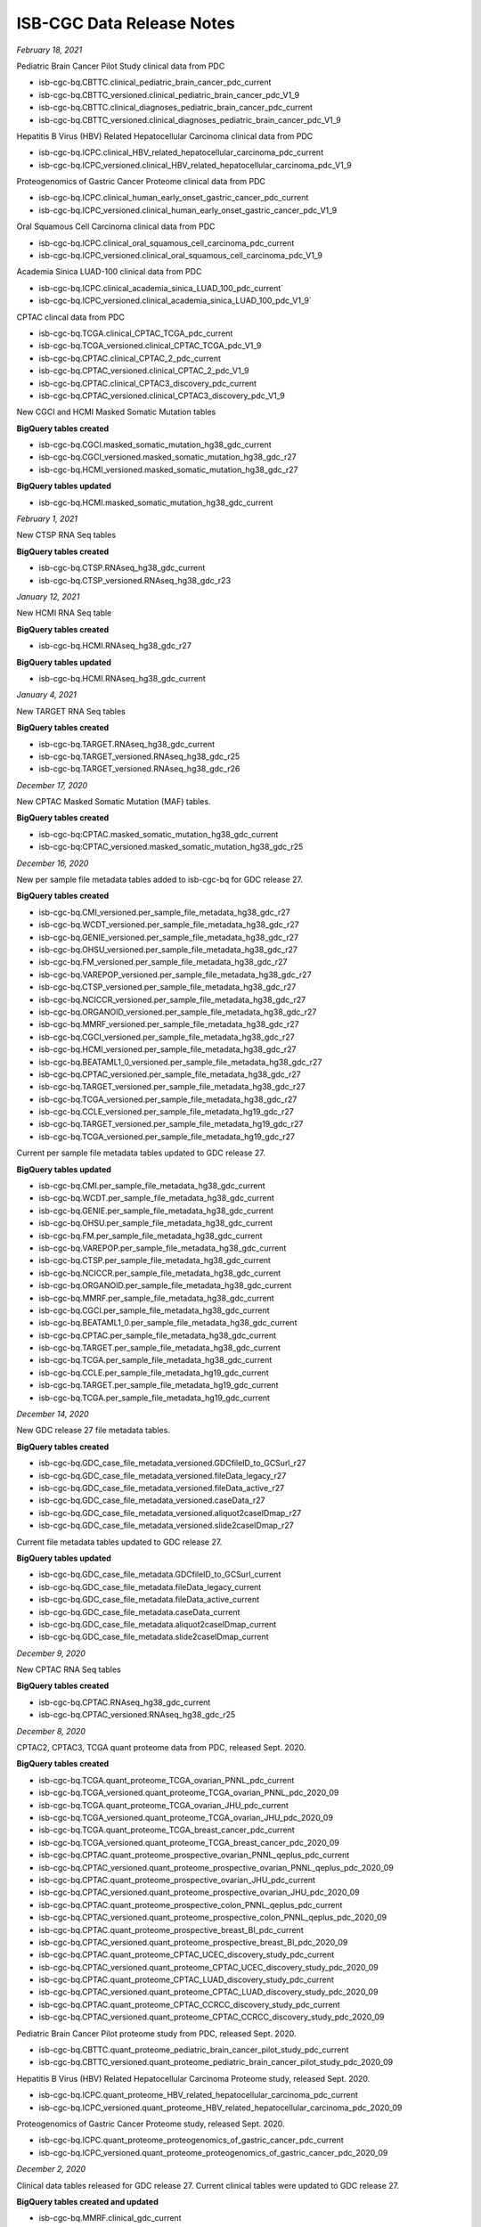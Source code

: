 ############################
ISB-CGC Data Release Notes
############################

*February 18, 2021*

Pediatric Brain Cancer Pilot Study clinical data from PDC

- isb-cgc-bq.CBTTC.clinical_pediatric_brain_cancer_pdc_current
- isb-cgc-bq.CBTTC_versioned.clinical_pediatric_brain_cancer_pdc_V1_9
- isb-cgc-bq.CBTTC.clinical_diagnoses_pediatric_brain_cancer_pdc_current
- isb-cgc-bq.CBTTC_versioned.clinical_diagnoses_pediatric_brain_cancer_pdc_V1_9

Hepatitis B Virus (HBV) Related Hepatocellular Carcinoma clinical data from PDC

- isb-cgc-bq.ICPC.clinical_HBV_related_hepatocellular_carcinoma_pdc_current
- isb-cgc-bq.ICPC_versioned.clinical_HBV_related_hepatocellular_carcinoma_pdc_V1_9

Proteogenomics of Gastric Cancer Proteome clinical data from PDC

- isb-cgc-bq.ICPC.clinical_human_early_onset_gastric_cancer_pdc_current
- isb-cgc-bq.ICPC_versioned.clinical_human_early_onset_gastric_cancer_pdc_V1_9

Oral Squamous Cell Carcinoma clinical data from PDC

- isb-cgc-bq.ICPC.clinical_oral_squamous_cell_carcinoma_pdc_current
- isb-cgc-bq.ICPC_versioned.clinical_oral_squamous_cell_carcinoma_pdc_V1_9

Academia Sinica LUAD-100 clinical data from PDC

- isb-cgc-bq.ICPC.clinical_academia_sinica_LUAD_100_pdc_current`
- isb-cgc-bq.ICPC_versioned.clinical_academia_sinica_LUAD_100_pdc_V1_9`

CPTAC clincal data from PDC

- isb-cgc-bq.TCGA.clinical_CPTAC_TCGA_pdc_current
- isb-cgc-bq.TCGA_versioned.clinical_CPTAC_TCGA_pdc_V1_9
- isb-cgc-bq.CPTAC.clinical_CPTAC_2_pdc_current
- isb-cgc-bq.CPTAC_versioned.clinical_CPTAC_2_pdc_V1_9
- isb-cgc-bq.CPTAC.clinical_CPTAC3_discovery_pdc_current
- isb-cgc-bq.CPTAC_versioned.clinical_CPTAC3_discovery_pdc_V1_9

New CGCI and HCMI Masked Somatic Mutation tables

**BigQuery tables created**

- isb-cgc-bq.CGCI.masked_somatic_mutation_hg38_gdc_current
- isb-cgc-bq.CGCI_versioned.masked_somatic_mutation_hg38_gdc_r27
- isb-cgc-bq.HCMI_versioned.masked_somatic_mutation_hg38_gdc_r27

**BigQuery tables updated**

- isb-cgc-bq.HCMI.masked_somatic_mutation_hg38_gdc_current

*February 1, 2021*

New CTSP RNA Seq tables

**BigQuery tables created**

- isb-cgc-bq.CTSP.RNAseq_hg38_gdc_current
- isb-cgc-bq.CTSP_versioned.RNAseq_hg38_gdc_r23

*January 12, 2021*

New HCMI RNA Seq table

**BigQuery tables created**

- isb-cgc-bq.HCMI.RNAseq_hg38_gdc_r27

**BigQuery tables updated**

- isb-cgc-bq.HCMI.RNAseq_hg38_gdc_current

*January 4, 2021*

New TARGET RNA Seq tables

**BigQuery tables created**

- isb-cgc-bq.TARGET.RNAseq_hg38_gdc_current
- isb-cgc-bq.TARGET_versioned.RNAseq_hg38_gdc_r25
- isb-cgc-bq.TARGET_versioned.RNAseq_hg38_gdc_r26

*December 17, 2020*

New CPTAC Masked Somatic Mutation (MAF) tables.

**BigQuery tables created**

- isb-cgc-bq:CPTAC.masked_somatic_mutation_hg38_gdc_current
- isb-cgc-bq:CPTAC_versioned.masked_somatic_mutation_hg38_gdc_r25


*December 16, 2020*

New per sample file metadata tables added to isb-cgc-bq for GDC release 27.

**BigQuery tables created**

- isb-cgc-bq.CMI_versioned.per_sample_file_metadata_hg38_gdc_r27
- isb-cgc-bq.WCDT_versioned.per_sample_file_metadata_hg38_gdc_r27
- isb-cgc-bq.GENIE_versioned.per_sample_file_metadata_hg38_gdc_r27
- isb-cgc-bq.OHSU_versioned.per_sample_file_metadata_hg38_gdc_r27
- isb-cgc-bq.FM_versioned.per_sample_file_metadata_hg38_gdc_r27
- isb-cgc-bq.VAREPOP_versioned.per_sample_file_metadata_hg38_gdc_r27
- isb-cgc-bq.CTSP_versioned.per_sample_file_metadata_hg38_gdc_r27
- isb-cgc-bq.NCICCR_versioned.per_sample_file_metadata_hg38_gdc_r27
- isb-cgc-bq.ORGANOID_versioned.per_sample_file_metadata_hg38_gdc_r27
- isb-cgc-bq.MMRF_versioned.per_sample_file_metadata_hg38_gdc_r27
- isb-cgc-bq.CGCI_versioned.per_sample_file_metadata_hg38_gdc_r27
- isb-cgc-bq.HCMI_versioned.per_sample_file_metadata_hg38_gdc_r27
- isb-cgc-bq.BEATAML1_0_versioned.per_sample_file_metadata_hg38_gdc_r27
- isb-cgc-bq.CPTAC_versioned.per_sample_file_metadata_hg38_gdc_r27
- isb-cgc-bq.TARGET_versioned.per_sample_file_metadata_hg38_gdc_r27
- isb-cgc-bq.TCGA_versioned.per_sample_file_metadata_hg38_gdc_r27
- isb-cgc-bq.CCLE_versioned.per_sample_file_metadata_hg19_gdc_r27
- isb-cgc-bq.TARGET_versioned.per_sample_file_metadata_hg19_gdc_r27
- isb-cgc-bq.TCGA_versioned.per_sample_file_metadata_hg19_gdc_r27


Current per sample file metadata tables updated to GDC release 27.

**BigQuery tables updated**

- isb-cgc-bq.CMI.per_sample_file_metadata_hg38_gdc_current
- isb-cgc-bq.WCDT.per_sample_file_metadata_hg38_gdc_current
- isb-cgc-bq.GENIE.per_sample_file_metadata_hg38_gdc_current
- isb-cgc-bq.OHSU.per_sample_file_metadata_hg38_gdc_current
- isb-cgc-bq.FM.per_sample_file_metadata_hg38_gdc_current
- isb-cgc-bq.VAREPOP.per_sample_file_metadata_hg38_gdc_current
- isb-cgc-bq.CTSP.per_sample_file_metadata_hg38_gdc_current
- isb-cgc-bq.NCICCR.per_sample_file_metadata_hg38_gdc_current
- isb-cgc-bq.ORGANOID.per_sample_file_metadata_hg38_gdc_current
- isb-cgc-bq.MMRF.per_sample_file_metadata_hg38_gdc_current
- isb-cgc-bq.CGCI.per_sample_file_metadata_hg38_gdc_current
- isb-cgc-bq.BEATAML1_0.per_sample_file_metadata_hg38_gdc_current
- isb-cgc-bq.CPTAC.per_sample_file_metadata_hg38_gdc_current
- isb-cgc-bq.TARGET.per_sample_file_metadata_hg38_gdc_current
- isb-cgc-bq.TCGA.per_sample_file_metadata_hg38_gdc_current
- isb-cgc-bq.CCLE.per_sample_file_metadata_hg19_gdc_current
- isb-cgc-bq.TARGET.per_sample_file_metadata_hg19_gdc_current
- isb-cgc-bq.TCGA.per_sample_file_metadata_hg19_gdc_current

*December 14, 2020*

New GDC release 27 file metadata tables.

**BigQuery tables created**

- isb-cgc-bq.GDC_case_file_metadata_versioned.GDCfileID_to_GCSurl_r27
- isb-cgc-bq.GDC_case_file_metadata_versioned.fileData_legacy_r27
- isb-cgc-bq.GDC_case_file_metadata_versioned.fileData_active_r27
- isb-cgc-bq.GDC_case_file_metadata_versioned.caseData_r27
- isb-cgc-bq.GDC_case_file_metadata_versioned.aliquot2caseIDmap_r27
- isb-cgc-bq.GDC_case_file_metadata_versioned.slide2caseIDmap_r27

Current file metadata tables updated to GDC release 27.

**BigQuery tables updated**

- isb-cgc-bq.GDC_case_file_metadata.GDCfileID_to_GCSurl_current
- isb-cgc-bq.GDC_case_file_metadata.fileData_legacy_current
- isb-cgc-bq.GDC_case_file_metadata.fileData_active_current
- isb-cgc-bq.GDC_case_file_metadata.caseData_current
- isb-cgc-bq.GDC_case_file_metadata.aliquot2caseIDmap_current
- isb-cgc-bq.GDC_case_file_metadata.slide2caseIDmap_current

*December 9, 2020*

New CPTAC RNA Seq tables

**BigQuery tables created**

- isb-cgc-bq.CPTAC.RNAseq_hg38_gdc_current
- isb-cgc-bq.CPTAC_versioned.RNAseq_hg38_gdc_r25

*December 8, 2020*

CPTAC2, CPTAC3, TCGA quant proteome data from PDC, released Sept. 2020.

**BigQuery tables created**

- isb-cgc-bq.TCGA.quant_proteome_TCGA_ovarian_PNNL_pdc_current
- isb-cgc-bq.TCGA_versioned.quant_proteome_TCGA_ovarian_PNNL_pdc_2020_09
- isb-cgc-bq.TCGA.quant_proteome_TCGA_ovarian_JHU_pdc_current
- isb-cgc-bq.TCGA_versioned.quant_proteome_TCGA_ovarian_JHU_pdc_2020_09
- isb-cgc-bq.TCGA.quant_proteome_TCGA_breast_cancer_pdc_current
- isb-cgc-bq.TCGA_versioned.quant_proteome_TCGA_breast_cancer_pdc_2020_09
- isb-cgc-bq.CPTAC.quant_proteome_prospective_ovarian_PNNL_qeplus_pdc_current
- isb-cgc-bq.CPTAC_versioned.quant_proteome_prospective_ovarian_PNNL_qeplus_pdc_2020_09
- isb-cgc-bq.CPTAC.quant_proteome_prospective_ovarian_JHU_pdc_current
- isb-cgc-bq.CPTAC_versioned.quant_proteome_prospective_ovarian_JHU_pdc_2020_09
- isb-cgc-bq.CPTAC.quant_proteome_prospective_colon_PNNL_qeplus_pdc_current
- isb-cgc-bq.CPTAC_versioned.quant_proteome_prospective_colon_PNNL_qeplus_pdc_2020_09
- isb-cgc-bq.CPTAC.quant_proteome_prospective_breast_BI_pdc_current
- isb-cgc-bq.CPTAC_versioned.quant_proteome_prospective_breast_BI_pdc_2020_09
- isb-cgc-bq.CPTAC.quant_proteome_CPTAC_UCEC_discovery_study_pdc_current
- isb-cgc-bq.CPTAC_versioned.quant_proteome_CPTAC_UCEC_discovery_study_pdc_2020_09
- isb-cgc-bq.CPTAC.quant_proteome_CPTAC_LUAD_discovery_study_pdc_current
- isb-cgc-bq.CPTAC_versioned.quant_proteome_CPTAC_LUAD_discovery_study_pdc_2020_09
- isb-cgc-bq.CPTAC.quant_proteome_CPTAC_CCRCC_discovery_study_pdc_current
- isb-cgc-bq.CPTAC_versioned.quant_proteome_CPTAC_CCRCC_discovery_study_pdc_2020_09

Pediatric Brain Cancer Pilot proteome study from PDC, released Sept. 2020.

- isb-cgc-bq.CBTTC.quant_proteome_pediatric_brain_cancer_pilot_study_pdc_current
- isb-cgc-bq.CBTTC_versioned.quant_proteome_pediatric_brain_cancer_pilot_study_pdc_2020_09

Hepatitis B Virus (HBV) Related Hepatocellular Carcinoma Proteome study, released Sept. 2020.

- isb-cgc-bq.ICPC.quant_proteome_HBV_related_hepatocellular_carcinoma_pdc_current
- isb-cgc-bq.ICPC_versioned.quant_proteome_HBV_related_hepatocellular_carcinoma_pdc_2020_09
 
Proteogenomics of Gastric Cancer Proteome study, released Sept. 2020.

- isb-cgc-bq.ICPC.quant_proteome_proteogenomics_of_gastric_cancer_pdc_current
- isb-cgc-bq.ICPC_versioned.quant_proteome_proteogenomics_of_gastric_cancer_pdc_2020_09

*December 2, 2020*

Clinical data tables released for GDC release 27.
Current clinical tables were updated to GDC release 27.

**BigQuery tables created and updated**

- isb-cgc-bq.MMRF.clinical_gdc_current
- isb-cgc-bq.MMRF_versioned.clinical_gdc_r27
- isb-cgc-bq.NCICCR.clinical_gdc_current
- isb-cgc-bq.NCICCR_versioned.clinical_gdc_r27
- isb-cgc-bq.OHSU.clinical_gdc_current
- isb-cgc-bq.OHSU_versioned.clinical_gdc_r27
- isb-cgc-bq.HCMI.clinical_follow_ups_molecular_tests_gdc_current
- isb-cgc-bq.HCMI_versioned.clinical_follow_ups_molecular_tests_gdc_r27
- isb-cgc-bq.HCMI.clinical_diagnoses_treatments_gdc_current
- isb-cgc-bq.HCMI_versioned.clinical_diagnoses_treatments_gdc_r27
- isb-cgc-bq.ORGANOID.clinical_gdc_current
- isb-cgc-bq.ORGANOID_versioned.clinical_gdc_r27
- isb-cgc-bq.CGCI.clinical_diagnoses_treatments_gdc_current
- isb-cgc-bq.CGCI_versioned.clinical_diagnoses_treatments_gdc_r27
- isb-cgc-bq.MMRF.clinical_diagnoses_treatments_gdc_current
- isb-cgc-bq.MMRF_versioned.clinical_diagnoses_treatments_gdc_r27
- isb-cgc-bq.MMRF.clinical_follow_ups_gdc_current
- isb-cgc-bq.MMRF_versioned.clinical_follow_ups_gdc_r27
- isb-cgc-bq.TCGA.clinical_gdc_current
- isb-cgc-bq.TCGA_versioned.clinical_gdc_r27
- isb-cgc-bq.TARGET.clinical_gdc_current
- isb-cgc-bq.TARGET_versioned.clinical_gdc_r27
- isb-cgc-bq.MMRF.clinical_follow_ups_molecular_tests_gdc_current
- isb-cgc-bq.MMRF_versioned.clinical_follow_ups_molecular_tests_gdc_r27
- isb-cgc-bq.GENIE.clinical_gdc_current
- isb-cgc-bq.GENIE_versioned.clinical_gdc_r27
- isb-cgc-bq.VAREPOP.clinical_gdc_current
- isb-cgc-bq.VAREPOP_versioned.clinical_gdc_r27
- isb-cgc-bq.CTSP.clinical_gdc_current
- isb-cgc-bq.CTSP_versioned.clinical_gdc_r27
- isb-cgc-bq.CGCI.clinical_follow_ups_molecular_tests_gdc_current
- isb-cgc-bq.CGCI_versioned.clinical_follow_ups_molecular_tests_gdc_r27
- isb-cgc-bq.VAREPOP.clinical_family_histories_gdc_current
- isb-cgc-bq.VAREPOP_versioned.clinical_family_histories_gdc_r27
- isb-cgc-bq.BEATAML1_0.clinical_gdc_current
- isb-cgc-bq.BEATAML1_0_versioned.clinical_gdc_r27
- isb-cgc-bq.MMRF.clinical_family_histories_gdc_current
- isb-cgc-bq.MMRF_versioned.clinical_family_histories_gdc_r27
- isb-cgc-bq.WCDT.clinical_gdc_current
- isb-cgc-bq.WCDT_versioned.clinical_gdc_r27
- isb-cgc-bq.VAREPOP.clinical_diagnoses_treatments_gdc_current
- isb-cgc-bq.VAREPOP_versioned.clinical_diagnoses_treatments_gdc_r27
- isb-cgc-bq.HCMI.clinical_diagnoses_gdc_current
- isb-cgc-bq.HCMI_versioned.clinical_diagnoses_gdc_r27
- isb-cgc-bq.CGCI.clinical_diagnoses_gdc_current
- isb-cgc-bq.CGCI_versioned.clinical_diagnoses_gdc_r27
- isb-cgc-bq.CGCI.clinical_gdc_current
- isb-cgc-bq.CGCI_versioned.clinical_gdc_r27
- isb-cgc-bq.CGCI.clinical_follow_ups_gdc_current
- isb-cgc-bq.CGCI_versioned.clinical_follow_ups_gdc_r27
- isb-cgc-bq.TCGA.clinical_diagnoses_treatments_gdc_current
- isb-cgc-bq.TCGA_versioned.clinical_diagnoses_treatments_gdc_r27
- isb-cgc-bq.CPTAC.clinical_gdc_current
- isb-cgc-bq.CPTAC_versioned.clinical_gdc_r27
- isb-cgc-bq.HCMI.clinical_gdc_current
- isb-cgc-bq.HCMI_versioned.clinical_gdc_r27
- isb-cgc-bq.CMI.clinical_gdc_current
- isb-cgc-bq.CMI_versioned.clinical_gdc_r27
- isb-cgc-bq.FM.clinical_gdc_current
- isb-cgc-bq.FM_versioned.clinical_gdc_r27
- isb-cgc-bq.HCMI.clinical_follow_ups_gdc_current
- isb-cgc-bq.HCMI_versioned.clinical_follow_ups_gdc_r27

*November 16, 2020*

New TARGET controlled-access VCF tables.

**BigQuery tables created**

- isb-cgc-cbq.TARGET.vcf_hg38_gdc_current
- isb-cgc-cbq.TARGET_versioned.vcf_hg38_gdc_r22

*October 30, 2020*

RNA Seq data tables released for the WCDT program.

**BigQuery tables created**

- isb-cgc-bq:WCDT.RNAseq_hg38_gdc_current
- isb-cgc-bq:WCDT_versioned.RNAseq_hg38_gdc_r22

*October 23, 2020*

Clinical data tables released for GDC release 25 and 26.

**BigQuery tables created**

- isb-cgc-bq:BEATAML1_0_versioned.clinical_gdc_r25
- isb-cgc-bq:CGCI_versioned.clinical_gdc_r25
- isb-cgc-bq:CGCI_versioned.clinical_diagnoses_gdc_r25
- isb-cgc-bq:CGCI_versioned.clinical_diagnoses_treatments_gdc_r25
- isb-cgc-bq:CGCI_versioned.clinical_follow_ups_gdc_r25
- isb-cgc-bq:CGCI_versioned.clinical_follow_ups_molecular_tests_gdc_r25
- isb-cgc-bq:CPTAC_versioned.clinical_gdc_r25
- isb-cgc-bq:CTSP_versioned.clinical_gdc_r25
- isb-cgc-bq:FM_versioned.clinical_gdc_r25
- isb-cgc-bq:GENIE_versioned.clinical_gdc_r25
- isb-cgc-bq:HCMI_versioned.clinical_gdc_r25
- isb-cgc-bq:HCMI_versioned.clinical_diagnoses_gdc_r25
- isb-cgc-bq:HCMI_versioned.clinical_diagnoses_treatments_gdc_r25
- isb-cgc-bq:HCMI_versioned.clinical_follow_ups_gdc_r25
- isb-cgc-bq:HCMI_versioned.clinical_follow_ups_molecular_tests_gdc_r25
- isb-cgc-bq:MMRF_versioned.clinical_gdc_r25
- isb-cgc-bq:MMRF_versioned.clinical_diagnoses_treatments_gdc_r25
- isb-cgc-bq:MMRF_versioned.clinical_family_histories_gdc_r25
- isb-cgc-bq:MMRF_versioned.clinical_follow_ups_gdc_r25
- isb-cgc-bq:MMRF_versioned.clinical_follow_ups_molecular_tests_gdc_r25
- isb-cgc-bq:NCICCR_versioned.clinical_gdc_r25
- isb-cgc-bq:OHSU_versioned.clinical_gdc_r25
- isb-cgc-bq:ORGANOID_versioned.clinical_gdc_r25
- isb-cgc-bq:TARGET_versioned.clinical_gdc_r25
- isb-cgc-bq:TCGA_versioned.clinical_gdc_r25
- isb-cgc-bq:TCGA_versioned.clinical_diagnoses_treatments_gdc_r25
- isb-cgc-bq:VAREPOP_versioned.clinical_gdc_r25
- isb-cgc-bq:VAREPOP_versioned.clinical_diagnoses_treatments_gdc_r25
- isb-cgc-bq:VAREPOP_versioned.clinical_family_histories_gdc_r25
- isb-cgc-bq:WCDT_versioned.clinical_gdc_r25
- isb-cgc-bq:BEATAML1_0_versioned.clinical_gdc_r26
- isb-cgc-bq:CGCI_versioned.clinical_gdc_r26
- isb-cgc-bq:CGCI_versioned.clinical_diagnoses_gdc_r26
- isb-cgc-bq:CGCI_versioned.clinical_diagnoses_treatments_gdc_r26
- isb-cgc-bq:CGCI_versioned.clinical_follow_ups_gdc_r26
- isb-cgc-bq:CGCI_versioned.clinical_follow_ups_molecular_tests_gdc_r26
- isb-cgc-bq:CMI_versioned.clinical_gdc_r26
- isb-cgc-bq:CPTAC_versioned.clinical_gdc_r26
- isb-cgc-bq:CTSP_versioned.clinical_gdc_r26
- isb-cgc-bq:FM_versioned.clinical_gdc_r26
- isb-cgc-bq:GENIE_versioned.clinical_gdc_r26
- isb-cgc-bq:HCMI_versioned.clinical_gdc_r26
- isb-cgc-bq:HCMI_versioned.clinical_diagnoses_gdc_r26
- isb-cgc-bq:HCMI_versioned.clinical_diagnoses_treatments_gdc_r26
- isb-cgc-bq:HCMI_versioned.clinical_follow_ups_gdc_r26
- isb-cgc-bq:HCMI_versioned.clinical_follow_ups_molecular_tests_gdc_r26
- isb-cgc-bq:MMRF_versioned.clinical_gdc_r26
- isb-cgc-bq:MMRF_versioned.clinical_diagnoses_treatments_gdc_r26
- isb-cgc-bq:MMRF_versioned.clinical_family_histories_gdc_r26
- isb-cgc-bq:MMRF_versioned.clinical_follow_ups_gdc_r26
- isb-cgc-bq:MMRF_versioned.clinical_follow_ups_molecular_tests_gdc_r26
- isb-cgc-bq:NCICCR_versioned.clinical_gdc_r26
- isb-cgc-bq:MMRF_versioned.clinical_gdc_r26
- isb-cgc-bq:NCICCR_versioned.clinical_gdc_r26
- isb-cgc-bq:MMRF_versioned.clinical_gdc_r26
- isb-cgc-bq:NCICCR_versioned.clinical_gdc_r26
- isb-cgc-bq:MMRF_versioned.clinical_diagnoses_treatments_gdc_r26
- isb-cgc-bq:NCICCR_versioned.clinical_gdc_r26
- isb-cgc-bq:MMRF_versioned.clinical_diagnoses_treatments_gdc_r26
- isb-cgc-bq:NCICCR_versioned.clinical_family_histories_gdc_r26
- isb-cgc-bq:MMRF_versioned.clinical_gdc_r26
- isb-cgc-bq:CMI.clinical_gdc_current

Current clinical tables were updated to GDC release 26.

**BigQuery tables updated**

- isb-cgc-bq:BEATAML1_0.clinical_gdc_current
- isb-cgc-bq:CGCI.clinical_gdc_current
- isb-cgc-bq:CGCI.clinical_diagnoses_gdc_current
- isb-cgc-bq:CGCI.clinical_diagnoses_treatments_gdc_current
- isb-cgc-bq:CGCI.clinical_follow_ups_gdc_current
- isb-cgc-bq:CGCI.clinical_follow_ups_molecular_tests_gdc_current
- isb-cgc-bq:CPTAC.clinical_gdc_current
- isb-cgc-bq:CTSP.clinical_gdc_current
- isb-cgc-bq:FM.clinical_gdc_current
- isb-cgc-bq:GENIE.clinical_gdc_current
- isb-cgc-bq:HCMI.clinical_gdc_current
- isb-cgc-bq:HCMI.clinical_diagnoses_gdc_current
- isb-cgc-bq:HCMI.clinical_diagnoses_treatments_gdc_current
- isb-cgc-bq:HCMI.clinical_follow_ups_gdc_current
- isb-cgc-bq:HCMI.clinical_follow_ups_molecular_tests_gdc_current
- isb-cgc-bq:MMRF.clinical_gdc_current
- isb-cgc-bq:MMRF.clinical_diagnoses_treatments_gdc_current
- isb-cgc-bq:MMRF.clinical_family_histories_gdc_current
- isb-cgc-bq:MMRF.clinical_follow_ups_gdc_current
- isb-cgc-bq:MMRF.clinical_follow_ups_molecular_tests_gdc_current
- isb-cgc-bq:NCICCR.clinical_gdc_current
- isb-cgc-bq:MMRF.clinical_gdc_current
- isb-cgc-bq:NCICCR.clinical_gdc_current
- isb-cgc-bq:MMRF.clinical_gdc_current
- isb-cgc-bq:NCICCR.clinical_gdc_current
- isb-cgc-bq:MMRF.clinical_diagnoses_treatments_gdc_current
- isb-cgc-bq:NCICCR.clinical_gdc_current
- isb-cgc-bq:MMRF.clinical_diagnoses_treatments_gdc_current
- isb-cgc-bq:NCICCR.clinical_family_histories_gdc_current
- isb-cgc-bq:MMRF.clinical_gdc_current

RNA Seq data tables released for the CMI program.

**BigQuery tables created**

- isb-cgc-bq:CMI.RNAseq_hg38_gdc_current
- isb-cgc-bq:CMI_versioned.RNAseq_hg38_gdc_r26

*October 21, 2020*

RNA Seq data tables released for the CGCI program.

**BigQuery tables created**

- isb-cgc-bq:CGCI.RNAseq_hg38_gdc_current
- isb-cgc-bq:CGCI_versioned.RNAseq_hg38_gdc_r24

*October 15, 2020*

Current file metadata tables updated to GDC release 26.

**BigQuery tables updated**

- isb-cgc-bq.GDC_case_file_metadata.GDCfileID_to_GCSurl_current
- isb-cgc-bq.GDC_case_file_metadata.fileData_legacy_current
- isb-cgc-bq.GDC_case_file_metadata.fileData_active_current
- isb-cgc-bq.GDC_case_file_metadata.caseData_current
- isb-cgc-bq.GDC_case_file_metadata.aliquot2caseIDmap_current
- isb-cgc-bq.GDC_case_file_metadata.slide2caseIDmap_current

*October 14, 2020*

New GDC release 26 file metadata tables.

**BigQuery tables created**

- isb-cgc-bq.GDC_case_file_metadata_versioned.GDCfileID_to_GCSurl_r26
- isb-cgc-bq.GDC_case_file_metadata_versioned.fileData_legacy_r26
- isb-cgc-bq.GDC_case_file_metadata_versioned.fileData_active_r26
- isb-cgc-bq.GDC_case_file_metadata_versioned.caseData_r26
- isb-cgc-bq.GDC_case_file_metadata_versioned.aliquot2caseIDmap_r26
- isb-cgc-bq.GDC_case_file_metadata_versioned.slide2caseIDmap_r26

New per sample file metadata tables added to isb-cgc-bq for GDC release 26.

**BigQuery tables created**

- isb-cgc-bq.WCDT_versioned.per_sample_file_metadata_hg38_gdc_r26
- isb-cgc-bq.GENIE_versioned.per_sample_file_metadata_hg38_gdc_r26
- isb-cgc-bq.OHSU_versioned.per_sample_file_metadata_hg38_gdc_r26
- isb-cgc-bq.FM_versioned.per_sample_file_metadata_hg38_gdc_r26
- isb-cgc-bq.VAREPOP_versioned.per_sample_file_metadata_hg38_gdc_r26
- isb-cgc-bq.CTSP_versioned.per_sample_file_metadata_hg38_gdc_r26
- isb-cgc-bq.NCICCR_versioned.per_sample_file_metadata_hg38_gdc_r26
- isb-cgc-bq.ORGANOID_versioned.per_sample_file_metadata_hg38_gdc_r26
- isb-cgc-bq.MMRF_versioned.per_sample_file_metadata_hg38_gdc_r26
- isb-cgc-bq.CGCI_versioned.per_sample_file_metadata_hg38_gdc_r26
- isb-cgc-bq.HCMI_versioned.per_sample_file_metadata_hg38_gdc_r26
- isb-cgc-bq.BEATAML1_0_versioned.per_sample_file_metadata_hg38_gdc_r26
- isb-cgc-bq.CPTAC_versioned.per_sample_file_metadata_hg38_gdc_r26
- isb-cgc-bq.TARGET_versioned.per_sample_file_metadata_hg38_gdc_r26
- isb-cgc-bq.TCGA_versioned.per_sample_file_metadata_hg38_gdc_r26
- isb-cgc-bq.CCLE_versioned.per_sample_file_metadata_hg19_gdc_r26
- isb-cgc-bq.TARGET_versioned.per_sample_file_metadata_hg19_gdc_r26
- isb-cgc-bq.TCGA_versioned.per_sample_file_metadata_hg19_gdc_r26
- isb-cgc-bq.CMI_versioned.per_sample_file_metadata_hg38_gdc_r26
- isb-cgc-bq.CMI.per_sample_file_metadata_hg38_gdc_current

Current per sample file metadata tables updated to GDC release 26.

**BigQuery tables updated**

- isb-cgc-bq.WCDT.per_sample_file_metadata_hg38_gdc_current
- isb-cgc-bq.GENIE.per_sample_file_metadata_hg38_gdc_current
- isb-cgc-bq.OHSU.per_sample_file_metadata_hg38_gdc_current
- isb-cgc-bq.FM.per_sample_file_metadata_hg38_gdc_current
- isb-cgc-bq.VAREPOP.per_sample_file_metadata_hg38_gdc_current
- isb-cgc-bq.CTSP.per_sample_file_metadata_hg38_gdc_current
- isb-cgc-bq.NCICCR.per_sample_file_metadata_hg38_gdc_current
- isb-cgc-bq.ORGANOID.per_sample_file_metadata_hg38_gdc_current
- isb-cgc-bq.MMRF.per_sample_file_metadata_hg38_gdc_current
- isb-cgc-bq.CGCI.per_sample_file_metadata_hg38_gdc_current
- isb-cgc-bq.HCMI.per_sample_file_metadata_hg38_gdc_r26
- isb-cgc-bq.BEATAML1_0.per_sample_file_metadata_hg38_gdc_current
- isb-cgc-bq.CPTAC.per_sample_file_metadata_hg38_gdc_current
- isb-cgc-bq.TARGET.per_sample_file_metadata_hg38_gdc_current
- isb-cgc-bq.TCGA.per_sample_file_metadata_hg38_gdc_current
- isb-cgc-bq.CCLE.per_sample_file_metadata_hg19_gdc_current
- isb-cgc-bq.TARGET.per_sample_file_metadata_hg19_gdc_current
- isb-cgc-bq.TCGA.per_sample_file_metadata_hg19_gdc_current

*October 06, 2020*

New per sample file metadata tables added to isb-cgc-bq for GDC release 25.

**BigQuery tables created**

- isb-cgc-bq.WCDT_versioned.per_sample_file_metadata_hg38_gdc_r25
- isb-cgc-bq.GENIE_versioned.per_sample_file_metadata_hg38_gdc_r25
- isb-cgc-bq.OHSU_versioned.per_sample_file_metadata_hg38_gdc_r25
- isb-cgc-bq.FM_versioned.per_sample_file_metadata_hg38_gdc_r25
- isb-cgc-bq.VAREPOP_versioned.per_sample_file_metadata_hg38_gdc_r25
- isb-cgc-bq.CTSP_versioned.per_sample_file_metadata_hg38_gdc_r25
- isb-cgc-bq.NCICCR_versioned.per_sample_file_metadata_hg38_gdc_r25
- isb-cgc-bq.ORGANOID_versioned.per_sample_file_metadata_hg38_gdc_r25
- isb-cgc-bq.MMRF_versioned.per_sample_file_metadata_hg38_gdc_r25
- isb-cgc-bq.CGCI_versioned.per_sample_file_metadata_hg38_gdc_r25
- isb-cgc-bq.HCMI_versioned.per_sample_file_metadata_hg38_gdc_r25
- isb-cgc-bq.BEATAML1_0_versioned.per_sample_file_metadata_hg38_gdc_r25
- isb-cgc-bq.CPTAC_versioned.per_sample_file_metadata_hg38_gdc_r25
- isb-cgc-bq.TARGET_versioned.per_sample_file_metadata_hg38_gdc_r25
- isb-cgc-bq.TCGA_versioned.per_sample_file_metadata_hg38_gdc_r25
- isb-cgc-bq.CCLE_versioned.per_sample_file_metadata_hg19_gdc_r25
- isb-cgc-bq.TARGET_versioned.per_sample_file_metadata_hg19_gdc_r25
- isb-cgc-bq.TCGA_versioned.per_sample_file_metadata_hg19_gdc_r25

*October 02, 2020*

Open Somatic Mutation data tables released for the HCMI program.

**BigQuery tables created**

- isb-cgc-bq.HCMI.masked_somatic_mutation_hg38_gdc_current
- isb-cgc-bq.HCMI_versioned.masked_somatic_mutation_hg38_gdc_r23

The new COSMIC release v92 data is available in BigQuery.

**BigQuery tables created**

- isb-cgc-bq.COSMIC.ASCAT_purity_ploidy_grch37_current
- isb-cgc-bq.COSMIC.ASCAT_purity_ploidy_grch38_current
- isb-cgc-bq.COSMIC.breakpoints_grch37_current
- isb-cgc-bq.COSMIC.breakpoints_grch38_current
- isb-cgc-bq.COSMIC.cancer_gene_census_grch37_current
- isb-cgc-bq.COSMIC.cancer_gene_census_grch38_current
- isb-cgc-bq.COSMIC.cancer_gene_census_hallmarks_of_cancer_grch37_current
- isb-cgc-bq.COSMIC.cancer_gene_census_hallmarks_of_cancer_grch38_current
- isb-cgc-bq.COSMIC.classification_grch37_current
- isb-cgc-bq.COSMIC.classification_grch38_current
- isb-cgc-bq.COSMIC.complete_CNA_grch37_current
- isb-cgc-bq.COSMIC.complete_CNA_grch38_current
- isb-cgc-bq.COSMIC.complete_differential_methylation_grch37_current
- isb-cgc-bq.COSMIC.complete_differential_methylation_grch38_current
- isb-cgc-bq.COSMIC.complete_gene_expression_grch37_current
- isb-cgc-bq.COSMIC.complete_gene_expression_grch38_current
- isb-cgc-bq.COSMIC.complete_targeted_screens_mutant_grch37_current
- isb-cgc-bq.COSMIC.complete_targeted_screens_mutant_grch38_current
- isb-cgc-bq.COSMIC.fusion_grch37_current
- isb-cgc-bq.COSMIC.fusion_grch38_current
- isb-cgc-bq.COSMIC.genome_screens_mutant_grch37_current
- isb-cgc-bq.COSMIC.genome_screens_mutant_grch38_current
- isb-cgc-bq.COSMIC.HGNC_grch37_current
- isb-cgc-bq.COSMIC.HGNC_grch38_current
- isb-cgc-bq.COSMIC.mutant_census_grch37_current
- isb-cgc-bq.COSMIC.mutant_census_grch38_current
- isb-cgc-bq.COSMIC.mutant_grch37_current
- isb-cgc-bq.COSMIC.mutant_grch38_current
- isb-cgc-bq.COSMIC.mutation_tracking_grch37_current
- isb-cgc-bq.COSMIC.mutation_tracking_grch38_current
- isb-cgc-bq.COSMIC.NCV_grch37_current
- isb-cgc-bq.COSMIC.NCV_grch38_current
- isb-cgc-bq.COSMIC.resistance_mutations_grch37_current
- isb-cgc-bq.COSMIC.resistance_mutations_grch38_current
- isb-cgc-bq.COSMIC.sample_grch37_current
- isb-cgc-bq.COSMIC.sample_grch38_current
- isb-cgc-bq.COSMIC.structural_variants_grch37_current
- isb-cgc-bq.COSMIC.structural_variants_grch38_current
- isb-cgc-bq.COSMIC.transcripts_grch37_current
- isb-cgc-bq.COSMIC.transcripts_grch38_current
- isb-cgc-bq.COSMIC_versioned.ASCAT_purity_ploidy_grch37_v92
- isb-cgc-bq.COSMIC_versioned.ASCAT_purity_ploidy_grch38_v92
- isb-cgc-bq.COSMIC_versioned.breakpoints_grch37_v92
- isb-cgc-bq.COSMIC_versioned.breakpoints_grch38_v92
- isb-cgc-bq.COSMIC_versioned.cancer_gene_census_grch37_v92
- isb-cgc-bq.COSMIC_versioned.cancer_gene_census_grch38_v92
- isb-cgc-bq.COSMIC_versioned.cancer_gene_census_hallmarks_of_cancer_grch37_v92
- isb-cgc-bq.COSMIC_versioned.cancer_gene_census_hallmarks_of_cancer_grch38_v92
- isb-cgc-bq.COSMIC_versioned.classification_grch37_v92
- isb-cgc-bq.COSMIC_versioned.classification_grch38_v92
- isb-cgc-bq.COSMIC_versioned.complete_CNA_grch37_v92
- isb-cgc-bq.COSMIC_versioned.complete_CNA_grch38_v92
- isb-cgc-bq.COSMIC_versioned.complete_differential_methylation_grch37_v92
- isb-cgc-bq.COSMIC_versioned.complete_differential_methylation_grch38_v92
- isb-cgc-bq.COSMIC_versioned.complete_gene_expression_grch37_v92
- isb-cgc-bq.COSMIC_versioned.complete_gene_expression_grch38_v92
- isb-cgc-bq.COSMIC_versioned.complete_targeted_screens_mutant_grch37_v92
- isb-cgc-bq.COSMIC_versioned.complete_targeted_screens_mutant_grch38_v92
- isb-cgc-bq.COSMIC_versioned.fusion_grch37_v92
- isb-cgc-bq.COSMIC_versioned.fusion_grch38_v92
- isb-cgc-bq.COSMIC_versioned.genome_screens_mutant_grch37_v92
- isb-cgc-bq.COSMIC_versioned.genome_screens_mutant_grch38_v92
- isb-cgc-bq.COSMIC_versioned.HGNC_grch37_v92
- isb-cgc-bq.COSMIC_versioned.HGNC_grch38_v92
- isb-cgc-bq.COSMIC_versioned.mutant_census_grch37_v92
- isb-cgc-bq.COSMIC_versioned.mutant_census_grch38_v92
- isb-cgc-bq.COSMIC_versioned.mutant_grch37_v92
- isb-cgc-bq.COSMIC_versioned.mutant_grch38_v92
- isb-cgc-bq.COSMIC_versioned.mutation_tracking_grch37_v92
- isb-cgc-bq.COSMIC_versioned.mutation_tracking_grch38_v92
- isb-cgc-bq.COSMIC_versioned.NCV_grch37_v92
- isb-cgc-bq.COSMIC_versioned.NCV_grch38_v92
- isb-cgc-bq.COSMIC_versioned.resistance_mutations_grch37_v92
- isb-cgc-bq.COSMIC_versioned.resistance_mutations_grch38_v92
- isb-cgc-bq.COSMIC_versioned.sample_grch37_v92
- isb-cgc-bq.COSMIC_versioned.sample_grch38_v92
- isb-cgc-bq.COSMIC_versioned.structural_variants_grch37_v92
- isb-cgc-bq.COSMIC_versioned.structural_variants_grch38_v92
- isb-cgc-bq.COSMIC_versioned.transcripts_grch37_v92
- isb-cgc-bq.COSMIC_versioned.transcripts_grch38_v92

*September 21, 2020*

Current file metadata tables updated to GDC release 25.

**BigQuery tables updated**

- isb-cgc-bq.GDC_case_file_metadata.GDCfileID_to_GCSurl_current
- isb-cgc-bq.GDC_case_file_metadata.fileData_legacy_current
- isb-cgc-bq.GDC_case_file_metadata.fileData_active_current
- isb-cgc-bq.GDC_case_file_metadata.caseData_current
- isb-cgc-bq.GDC_case_file_metadata.aliquot2caseIDmap_current
- isb-cgc-bq.GDC_case_file_metadata.slide2caseIDmap_current

*September 18, 2020*

New GDC release 25 file metadata tables.

**BigQuery tables created**

- isb-cgc-bq.GDC_case_file_metadata_versioned.GDCfileID_to_GCSurl_r25
- isb-cgc-bq.GDC_case_file_metadata_versioned.fileData_legacy_r25
- isb-cgc-bq.GDC_case_file_metadata_versioned.fileData_active_r25
- isb-cgc-bq.GDC_case_file_metadata_versioned.caseData_r25
- isb-cgc-bq.GDC_case_file_metadata_versioned.aliquot2caseIDmap_r25
- isb-cgc-bq.GDC_case_file_metadata_versioned.slide2caseIDmap_r25

*September 8, 2020*

Table generated as part of an analysis for a poster submitted to the ACM-BCB2020 conference. 

**BigQuery tables created**

- isb-cgc-bq.supplementary_tables.Abdilleh_etal_ACM_BCB_2020_TCGA_bioclin_v0_Clinical_UNPIVOT

*September 2, 2020*

New GENCODE data, version 34 and 35.

**BigQuery tables created**

- isb-cgc-bq.GENCODE_versioned.annotation_gtf_hg38_v34
- isb-cgc-bq.GENCODE_versioned.annotation_gtf_hg38_v35
- isb-cgc-bq.GENCODE.annotation_gtf_hg38_current


*August 28, 2020*

New GDC release 24 clinical tables.

**BigQuery tables created**

- isb-cgc-bq:BEATAML1_0.clinical_gdc_current
- isb-cgc-bq:BEATAML1_0_versioned.clinical_gdc_r24
- isb-cgc-bq:CGCI.clinical_diagnoses_gdc_current
- isb-cgc-bq:CGCI.clinical_diagnoses_treatments_gdc_current
- isb-cgc-bq:CGCI.clinical_follow_ups_gdc_current
- isb-cgc-bq:CGCI.clinical_follow_ups_molecular_tests_gdc_current
- isb-cgc-bq:CGCI.clinical_gdc_current
- isb-cgc-bq:CGCI_versioned.clinical_diagnoses_gdc_r24
- isb-cgc-bq:CGCI_versioned.clinical_diagnoses_treatments_gdc_r24
- isb-cgc-bq:CGCI_versioned.clinical_follow_ups_gdc_r24
- isb-cgc-bq:CGCI_versioned.clinical_follow_ups_molecular_tests_gdc_r24
- isb-cgc-bq:CGCI_versioned.clinical_gdc_r24
- isb-cgc-bq:CPTAC.clinical_gdc_current
- isb-cgc-bq:CPTAC_versioned.clinical_gdc_r24
- isb-cgc-bq:CTSP.clinical_gdc_current
- isb-cgc-bq:CTSP_versioned.clinical_gdc_r24
- isb-cgc-bq:FM.clinical_gdc_current
- isb-cgc-bq:FM_versioned.clinical_gdc_r24
- isb-cgc-bq:GENIE.clinical_gdc_current
- isb-cgc-bq:GENIE_versioned.clinical_gdc_r24
- isb-cgc-bq:HCMI.clinical_diagnoses_gdc_current
- isb-cgc-bq:HCMI.clinical_diagnoses_treatments_gdc_current
- isb-cgc-bq:HCMI.clinical_follow_ups_gdc_current
- isb-cgc-bq:HCMI.clinical_follow_ups_molecular_tests_gdc_current
- isb-cgc-bq:HCMI.clinical_gdc_current
- isb-cgc-bq:HCMI_versioned.clinical_diagnoses_gdc_r24
- isb-cgc-bq:HCMI_versioned.clinical_diagnoses_treatments_gdc_r24
- isb-cgc-bq:HCMI_versioned.clinical_follow_ups_gdc_r24
- isb-cgc-bq:HCMI_versioned.clinical_follow_ups_molecular_tests_gdc_r24
- isb-cgc-bq:HCMI_versioned.clinical_gdc_r24
- isb-cgc-bq:MMRF.clinical_diagnoses_treatments_gdc_current
- isb-cgc-bq:MMRF.clinical_family_histories_gdc_current
- isb-cgc-bq:MMRF.clinical_follow_ups_gdc_current
- isb-cgc-bq:MMRF.clinical_follow_ups_molecular_tests_gdc_current
- isb-cgc-bq:MMRF.clinical_gdc_current
- isb-cgc-bq:MMRF_versioned.clinical_diagnoses_treatments_gdc_r24
- isb-cgc-bq:MMRF_versioned.clinical_family_histories_gdc_r24
- isb-cgc-bq:MMRF_versioned.clinical_follow_ups_gdc_r24
- isb-cgc-bq:MMRF_versioned.clinical_follow_ups_molecular_tests_gdc_r24
- isb-cgc-bq:MMRF_versioned.clinical_gdc_r24
- isb-cgc-bq:NCICCR.clinical_gdc_current
- isb-cgc-bq:NCICCR_versioned.clinical_gdc_r24
- isb-cgc-bq:OHSU.clinical_gdc_current
- isb-cgc-bq:OHSU_versioned.clinical_gdc_r24
- isb-cgc-bq:ORGANOID.clinical_gdc_current
- isb-cgc-bq:ORGANOID_versioned.clinical_gdc_r24
- isb-cgc-bq:TARGET.clinical_gdc_current
- isb-cgc-bq:TARGET_versioned.clinical_gdc_r24
- isb-cgc-bq:TCGA.clinical_diagnoses_treatments_gdc_current
- isb-cgc-bq:TCGA.clinical_gdc_current
- isb-cgc-bq:TCGA_versioned.clinical_diagnoses_treatments_gdc_r24
- isb-cgc-bq:TCGA_versioned.clinical_gdc_r24
- isb-cgc-bq:VAREPOP.clinical_diagnoses_treatments_gdc_current
- isb-cgc-bq:VAREPOP.clinical_family_histories_gdc_current
- isb-cgc-bq:VAREPOP.clinical_gdc_current
- isb-cgc-bq:VAREPOP_versioned.clinical_diagnoses_treatments_gdc_r24
- isb-cgc-bq:VAREPOP_versioned.clinical_family_histories_gdc_r24
- isb-cgc-bq:VAREPOP_versioned.clinical_gdc_r24
- isb-cgc-bq:WCDT.clinical_gdc_current
- isb-cgc-bq:WCDT_versioned.clinical_gdc_r24


*July 23, 2020*

New TCGA controlled-access MAF tables.
New TARGET GDC release 22 RNAseq and miRNAseq tables.

**BigQuery tables created**

- isb-cgc-cbq:TCGA.maf_hg38_gdc_current
- isb-cgc-cbq:TCGA_versioned.maf_hg38_gdc_r14

- isb-cgc-bq:TARGET_versioned.miRNAseq_hg38_gdc_r22
- isb-cgc-bq:TARGET_versioned.RNAseq_hg38_gdc_r22
- isb-cgc-bq:TARGET.miRNAseq_hg38_gdc_current
- isb-cgc-bq:TARGET.RNAseq_hg38_gdc_current


*July 21, 2020*

New HCMI RNA seq table.

**BigQuery tables created**

- isb-cgc.HCMI.RNAseq_hg38_gdc_r23

*July 9, 2020*

New per sample file metadata tables added to isb-cgc-bq for GDC release 24.

**BigQuery tables created**

- isb-cgc-bq:BEATAML1_0.per_sample_file_metadata_hg38_gdc_current
- isb-cgc-bq:BEATAML1_0_versioned.per_sample_file_metadata_hg38_gdc_r24
- isb-cgc-bq:TCGA.per_sample_file_metadata_hg38_gdc_current
- isb-cgc-bq:TCGA_versioned.per_sample_file_metadata_hg38_gdc_r24
- isb-cgc-bq:TARGET.per_sample_file_metadata_hg38_gdc_current
- isb-cgc-bq:TARGET_versioned.per_sample_file_metadata_hg38_gdc_r24
- isb-cgc-bq:GENIE.per_sample_file_metadata_hg38_gdc_current
- isb-cgc-bq:GENIE_versioned.per_sample_file_metadata_hg38_gdc_r24
- isb-cgc-bq:CGCI.per_sample_file_metadata_hg38_gdc_current
- isb-cgc-bq:CGCI_versioned.per_sample_file_metadata_hg38_gdc_r24
- isb-cgc-bq:CPTAC.per_sample_file_metadata_hg38_gdc_current
- isb-cgc-bq:CPTAC_versioned.per_sample_file_metadata_hg38_gdc_r24
- isb-cgc-bq:CTSP.per_sample_file_metadata_hg38_gdc_current
- isb-cgc-bq:CTSP_versioned.per_sample_file_metadata_hg38_gdc_r24
- isb-cgc-bq:FM.per_sample_file_metadata_hg38_gdc_current
- isb-cgc-bq:FM_versioned.per_sample_file_metadata_hg38_gdc_r24
- isb-cgc-bq:HCMI.per_sample_file_metadata_hg38_gdc_current
- isb-cgc-bq:HCMI_versioned.per_sample_file_metadata_hg38_gdc_r24
- isb-cgc-bq:MMRF.per_sample_file_metadata_hg38_gdc_current
- isb-cgc-bq:MMRF_versioned.per_sample_file_metadata_hg38_gdc_r24
- isb-cgc-bq:NCICCR.per_sample_file_metadata_hg38_gdc_current
- isb-cgc-bq:NCICCR_versioned.per_sample_file_metadata_hg38_gdc_r24
- isb-cgc-bq:OHSU.per_sample_file_metadata_hg38_gdc_current
- isb-cgc-bq:OHSU_versioned.per_sample_file_metadata_hg38_gdc_r24
- isb-cgc-bq:ORGANOID.per_sample_file_metadata_hg38_gdc_current
- isb-cgc-bq:ORGANOID_versioned.per_sample_file_metadata_hg38_gdc_r24
- isb-cgc-bq:VAREPOP.per_sample_file_metadata_hg38_gdc_current
- isb-cgc-bq:VAREPOP_versioned.per_sample_file_metadata_hg38_gdc_r24
- isb-cgc-bq:WCDT.per_sample_file_metadata_hg38_gdc_current
- isb-cgc-bq:WCDT_versioned.per_sample_file_metadata_hg38_gdc_r24
- isb-cgc-bq:CCLE.per_sample_file_metadata_hg38_gdc_current
- isb-cgc-bq:CCLE_versioned.per_sample_file_metadata_hg38_gdc_r24

Existing GDC Release 24 file metadata tables in the isb-cgc project were copied to the isb-cgc-bq project.

**BigQuery tables created**

- isb-cgc-bq.GDC_case_file_metadata_versioned.slide2caseIDmap_r24
- isb-cgc-bq.GDC_case_file_metadata_versioned.GDCfileID_to_GCSurl_r24
- isb-cgc-bq.GDC_case_file_metadata_versioned.fileData_legacy_r24
- isb-cgc-bq.GDC_case_file_metadata_versioned.fileData_active_r24
- isb-cgc-bq.GDC_case_file_metadata_versioned.caseData_r24
- isb-cgc-bq.GDC_case_file_metadata_versioned.aliquot2caseIDmap_r24
- isb-cgc-bq.GDC_case_file_metadata.slide2caseIDmap_current
- isb-cgc-bq.GDC_case_file_metadata.GDCfileID_to_GCSurl_current
- isb-cgc-bq.GDC_case_file_metadata.fileData_legacy_current
- isb-cgc-bq.GDC_case_file_metadata.fileData_active_current
- isb-cgc-bq.GDC_case_file_metadata.caseData_current
- isb-cgc-bq.GDC_case_file_metadata.aliquot2caseIDmap_current


*June 16, 2020*

The new COSMIC release v91 data is available in BigQuery.

**BigQuery tables created**

- isb-cgc:COSMIC_v91_grch37.ASCAT_Purity_Ploidy
- isb-cgc:COSMIC_v91_grch37.Breakpoints
- isb-cgc:COSMIC_v91_grch37.Cancer_Gene_Census
- isb-cgc:COSMIC_v91_grch37.Complete_CNA
- isb-cgc:COSMIC_v91_grch37.Complete_Differential_Methylation
- isb-cgc:COSMIC_v91_grch37.Complete_Gene_Expression
- isb-cgc:COSMIC_v91_grch37.Complete_Targeted_Screens_Mutant
- isb-cgc:COSMIC_v91_grch37.Fusion
- isb-cgc:COSMIC_v91_grch37.Genome_Screens_Mutant
- isb-cgc:COSMIC_v91_grch37.HGNC
- isb-cgc:COSMIC_v91_grch37.Mutant
- isb-cgc:COSMIC_v91_grch37.Mutant_Census
- isb-cgc:COSMIC_v91_grch37.Mutation_Tracking
- isb-cgc:COSMIC_v91_grch37.NCV
- isb-cgc:COSMIC_v91_grch37.Resistance_Mutations
- isb-cgc:COSMIC_v91_grch37.Sample
- isb-cgc:COSMIC_v91_grch37.Structural_Variants
- isb-cgc:COSMIC_v91_grch37.Transcripts
- isb-cgc:COSMIC_v91_grch38.ASCAT_Purity_Ploidy
- isb-cgc:COSMIC_v91_grch38.Breakpoints
- isb-cgc:COSMIC_v91_grch38.Cancer_Gene_Census
- isb-cgc:COSMIC_v91_grch38.Classification
- isb-cgc:COSMIC_v91_grch38.Complete_CNA
- isb-cgc:COSMIC_v91_grch38.Complete_Differential_Methylation
- isb-cgc:COSMIC_v91_grch38.Complete_Gene_Expression
- isb-cgc:COSMIC_v91_grch38.Complete_Targeted_Screens_Mutant
- isb-cgc:COSMIC_v91_grch38.Fusion
- isb-cgc:COSMIC_v91_grch38.Genome_Screens_Mutant
- isb-cgc:COSMIC_v91_grch38.HGNC
- isb-cgc:COSMIC_v91_grch38.Mutant
- isb-cgc:COSMIC_v91_grch38.Mutant_Census
- isb-cgc:COSMIC_v91_grch38.Mutation_Tracking
- isb-cgc:COSMIC_v91_grch38.NCV
- isb-cgc:COSMIC_v91_grch38.Resistance_Mutations
- isb-cgc:COSMIC_v91_grch38.Sample
- isb-cgc:COSMIC_v91_grch38.Structural_Variants
- isb-cgc:COSMIC_v91_grch38.Transcripts

*June 09, 2020*

New GDC file ID to GCS url tables added to isb-cgc for GDC release 24.

**BigQuery tables created**

- isb-cgc:GDC_metadata.rel24_GDCfileID_to_GCSurl

*May 28, 2020*

New data set and RNA Sequence table derived data tables added to isb-cgc.

**BigQuery tables created**
 
- isb-cgc:TARGET.RNAseq_hg38_r22

*May 27, 2020*

PanCancer tables were added to the isb-cgc project. The Pan-Cancer Atlas tables include clinical, methylation, RPPA and copy number data.

**BigQuery tables created**

The following tables were created under the isb-cgc:pancer-altas data set:

- BarcodeMap
- clinical_PANCAN_patient_with_followup
- EBpp_AdjustPANCAN_IlluminaHiSeq_RNASeqV2_genExp
- Filtered_all_CNVR_data_by_gene
- Filtered_clinical_PANCAN_patient_with_followup
- Filtered_EBpp_AdjustPANCAN_IlluminaHiSeq_RNASeqV2_genExp
- Filtered_jhu_usc_edu_PANCAN_HumanMethylation27_betaValue_whitelisted
- Filtered_jhu_usc_edu_PANCAN_HumanMethylation450_betaValue_whitelisted
- Filtered_jhu_usc_edu_PANCAN_merged_HumanMethylation27_HumanMethylation450_betaValue_whitelisted
- Filtered_MC3_MAF_V5_one_per_tumor_sample
- Filtered_pancanMiRs_EBadjOnProtocolPlatformWithoutRepsWithUnCorrectMiRs_08_04_16
- Filtered_TCGA_RPPA_pancan_clean
- jhu_usc_edu_PANCAN_HumanMethylation27_betaValue_whitelisted
- jhu_usc_edu_PANCAN_HumanMethylation450_betaValue_whitelisted
- jhu_usc_edu_PANCAN_merged_HumanMethylation27_HumanMethylation450_betaValue_whitelisted
- merged_sample_quality_annotations
- pancanMiRs_EBadjOnProtocolPlatformWithoutRepsWithUnCorrectMiRs_08_04_16
- TCGA_CDR
- TCGA_RPPA_pancan_clean
- Whitelist_ParticipantBarcodes

GDC data release 24.0 was released on May 7, 2020.

**Updates to existing programs and projects**

- 110 new cases were released from the HNSCC cohort of CPTAC-3. This includes WXS, WGS, RNA-Seq and miRNA-Seq data.
 - Aliquot-level WXS MAFs are now available from the following projects: CPTAC-2 and CPTAC-3
 
**BigQuery tables created**

- isb-cgc:GDC_metadata.rel24_aliquot2caseIDmap
- isb-cgc:GDC_metadata.rel24_caseData
- isb-cgc:GDC_metadata.rel24_fileData_active
- isb-cgc:GDC_metadata.rel24_fileData_legacy
- isb-cgc:GDC_metadata.rel24_slide2caseIDmap

**New programs and projects available in Google Cloud Storage**

- New project released: CGCI-HTMCP-CC - HIV+ Tumor Molecular Characterization Project - Cervical Cancer
 - RNA-Seq: Alignments and gene expression levels
 - miRNA-Seq: Alignments and miRNA expression levels
 - WGS: Alignments
 - Targeted Sequencing: Alignments

New data sets and RNA Sequence tables derived data tables added to isb-cgc.

**BigQuery tables created**

- isb-cgc:BEATAML1_0.RNA_hg38_r19
 - isb-cgc:ORGANOID.RNA_hg38_r18

*May 8, 2020*

GDC data release 23.0 was posted on April 7, 2020.

**Updates to existing programs and projects**

- HCMI-CMDC Aliquot-level MAFs were released
- TARGET-ALL-P2 Aliquot-level MAFs were released
- TARGET-ALL-P3 Aliquot-level MAFs were released
- TARGET-AML Aliquot-level MAFs were released
- TARGET-NBL Aliquot-level MAFs were released
- TARGET-OS Aliquot-level MAFs were released
- TARGET-WT Aliquot-level MAFs were released
- All TCGA Projects Copy number segment and estimate files from SNP6 ASCAT were released
- TARGET-ALL-P2 Copy number segment and estimate files from SNP6 ASCAT were released
- TARGET-AML Copy number segment and estimate files from SNP6 ASCAT were released
- HCMI-CMDC RNA-seq data was released
- CGCI-BLGSP clinical data was updated
- HCMI-CMDC clinical data was updated
- WCDT-MCRPC clinical data was updated

**BigQuery tables created**

- isb-cgc:GDC_metadata.rel23_aliquot2caseIDmap
- isb-cgc:GDC_metadata.rel23_caseData
- isb-cgc:GDC_metadata.rel23_fileData_active
- isb-cgc:GDC_metadata.rel23_fileData_legacy
- isb-cgc:GDC_metadata.rel23_slide2caseIDmap
- isb-cgc:GDC_metadata.rel23_GDCfileID_to_GCSurl

*March 16, 2020*

GDC data release 22.0 was posted on January 16, 2020.

**New programs and projects available in Google Cloud Storage**

- WCDT-MCRPC (Genomic Characterization of Metastatic Castration Resistant Prostate Cancer), RNA-Seq and WGS Data included

**Updates to existing programs and projects**

- HCMI-CMDC new RNA-Seq, WXS, WGS data was released.
- CPTAC-3 new WXS, WGS, and RNA-Seq data and miRNA-Seq data for currently released cases was released

**BigQuery tables created**

- isb-cgc:GDC_metadata.rel22_aliquot2caseIDmap
- isb-cgc:GDC_metadata.rel22_caseData
- isb-cgc:GDC_metadata.rel22_fileData_active
- isb-cgc:GDC_metadata.rel22_fileData_legacy
- isb-cgc:GDC_metadata.rel22_slide2caseIDmap
- isb-cgc:GDC_metadata.rel22_GDCfileID_to_GCSurl

*January 11, 2020*

GDC data release 21.0 was posted on December 10, 2019.

**New programs and projects available in Google Cloud Storage**

- GENIE-MDA
- GENIE-VICC
- GENIE-DFCI
- GENIE-MSK
- GENIE-UHN
- GENIE-JHU
- GENIE-GRCC
- GENIE-NKI

**BigQuery tables created**

- isb-cgc:GDC_metadata.rel21_aliquot2caseIDmap
- isb-cgc:GDC_metadata.rel21_caseData
- isb-cgc:GDC_metadata.rel21_fileData_active
- isb-cgc:GDC_metadata.rel21_fileData_legacy
- isb-cgc:GDC_metadata.rel21_slide2caseIDmap

*December 20, 2019*

GDC data release 19.0 was posted on September 17, 2019.

GDC data release 19.1 was posted on November 6, 2019.

**New programs and projects available in Google Cloud Storage**

- BEATAML1.0-COHORT (Functional Genomic Landscape of Acute Myeloid Leukemia) WXS and RNA-Seq data was included. 
 
**Updates to existing programs and projects**

- TARGET-ALL-P1 new RNA-Seq data was released.
- TARGET-ALL-P2  new RNA-Seq, WXS, and miRNA-Seq data was released.
- TARGET-ALL-P3 new miRNA-Seq data was released.
- TARGET-AML new WXS and WGS data was released.
- TARGET-NBL new WXS and RNA-Seq data was released.
- TARGET-RT new WGS and RNA-Seq data was released.
- TARGET-WT new WGS, WXS, and RNA-Seq data was released.
- CGCI-BLGSP new WGS data was released. 
- TARGET-ALL-P3 new Pindel VCFs was released.
- MMRF new Pindel VCFs was released.
- HCMI new Pindel VCFs was released.
- CPTAC-3 new Pindel VCFs was released.
- Disease-specific staging properties for many projects released.

**BigQuery tables created**

- isb-cgc:GDC_metadata.rel19_aliquot2caseIDmap
- isb-cgc:GDC_metadata.rel19_caseData
- isb-cgc:GDC_metadata.rel19_fileData_active
- isb-cgc:GDC_metadata.rel19_fileData_legacy
- isb-cgc:GDC_metadata.rel19_slide2caseIDmap
	
GDC data release 18 was posted on July 8, 2019.

**New programs and projects available in Google Cloud Storage**

- ORGANOID-PANCREATIC (Pancreas Cancer Organoid Profiling)
- MMRF-COMMPASS (Multiple Myeloma CoMMpass Study)
- CGCI-BLGSP (Burkitt Lymphoma Genome Sequencing Project)
- TARGET-ALL-P1 (Acute Lymphoblastic Leukemia - Phase I)
- TARGET-ALL-P2 (Acute Lymphoblastic Leukemia - Phase II)

**Updates to existing programs and projects**

- TARGET-ALL-P3 new RNA-Seq data was released.
- TARGET-CCSK new RNA-Seq data was released.
- TARGET-OS new RNA-Seq data was released. 

**BigQuery tables created** 

- isb-cgc:GDC_metadata.rel18_aliquot2caseIDmap
- isb-cgc:GDC_metadata.rel18_caseData
- isb-cgc:GDC_metadata.rel18_fileData_active
- isb-cgc:GDC_metadata.rel18_fileData_legacy
- isb-cgc:GDC_metadata.rel18_slide2caseIDmap

*September 29, 2019*
	
GDC data release 17.0 was posted on June 5, 2019.

GDC data release 17.1 was posted on June 12, 2019.

**New programs and projects available in Google Cloud Storage**

- HCMI-CMDC 500 files,  2.8TB
- BEATAML1.0-CRENOLANIB 700 files,  3.6TB

**Updates to existing programs and projects**

- CPTAC-3 RNA-Seq - 7400 files, 16.6 TB
- TCGA ATAC-Seq - 820 files, 9.2 TB
- NCICCR-DLBCL RNA-Seq - 2900 files, 11.9 TB
- CTSP-DLBCL1 RNA-Seq - 250 files, .96TB
- Updates to TCGA clinical data
- Migrations of three properties across all projects from diagnosis to demographic (vital_status, days_to_birth, days_to_death)

**BigQuery tables created** 

- isb-cgc:GDC_metadata.rel17_aliquot2caseIDmap
- isb-cgc:GDC_metadata.rel17_caseData
- isb-cgc:GDC_metadata.rel17_fileData_active
- isb-cgc:GDC_metadata.rel17_fileData_legacy
- isb-cgc:GDC_metadata.rel17_slide2caseIDmap

*April 4, 2019*

GDC data release 16 was posted on March 26, 2019.

**New programs and projects available in Google Cloud Storage**

- CPTAC-3

**BigQuery tables created** 

- isb-cgc:GDC_metadata.rel16_aliquot2caseIDmap
- isb-cgc:GDC_metadata.rel16_caseData
- isb-cgc:GDC_metadata.rel16_fileData_active
- isb-cgc:GDC_metadata.rel16_fileData_legacy
- isb-cgc:GDC_metadata.rel16_slide2caseIDmap

*March 6, 2019*

GDC data release 15 was posted on February 20, 2019.

**New programs and projects available in Google Cloud Storage**

- TARGET-ALL-P3


**BigQuery tables created** 

- isb-cgc:GDC_metadata.rel15_aliquot2caseIDmap
- isb-cgc:GDC_metadata.rel15_caseData
- isb-cgc:GDC_metadata.rel15_fileData_current
- isb-cgc:GDC_metadata.rel15_fileData_legacy
- isb-cgc:GDC_metadata.rel15_slide2caseIDmap

*January 4, 2019*

GDC data release 14 was posted on December 18, 2018.

**New programs and projects available in Google Cloud Storage**

- FM-AD

**BigQuery tables created**

- isb-cgc:GDC_metadata.rel14_aliquot2caseIDmap
- isb-cgc:GDC_metadata.rel14_caseData
- isb-cgc:GDC_metadata.rel14_fileData_current
- isb-cgc:GDC_metadata.rel14_fileData_legacy
- isb-cgc:GDC_metadata.rel14_GDCfileID_to_GCSurl
- isb-cgc:GDC_metadata.rel14_GDCfileID_to_GCSurl_NEW
- isb-cgc:GDC_metadata.rel14_slide2caseIDmap
- isb-cgc:TCGA_hg38_data_v0.miRNAseq_Expression
- isb-cgc:TCGA_hg38_data_v0.miRNAseq_Isoform_Expression

*October 2, 2018*

GDC data release 13 was posted on September 27, 2018.

**New programs and projects available in Google Cloud Storage**

- VAREPOP-APOLLO
- CTSP-DLBCL1 
- NCICCR-DLBCL

**DR13**, active archive contains 428,543 files (DR12 contained 356,381 files)

- 116 files were removed: 88 VCF files, 24 BAM files, and 2 miRNA "mirnas.quantification" files and (corresponding) 2 miRNA "isoforms.quantification" files.
- 72278 files were added: 47248 BAI files, 23203 TBI files, 1287 BAM files, 504 SEG files, 36 SVS files.

*June 25, 2018:*

GDC data release 12 was posted on Wednesday, June 13, 2018.

- There is absolutely no change in the legacy archive data between DR11 and DR12
- There is also no change in the total number of cases in either archive
- The number of files in the current archive has increased from 329,165 to 356,381:
 - 67,220 files were removed
 - 94,436 files were added

More details about the changes to the current archive of **TCGA** data:

Copy Number Variation | Genotyping Array | TXT files:

- 22376 Copy Number Segment files replaced (ie removed and added)
- 22376 Masked Copy Number Segment files replaced

Biospecimen | BCR XML files:

- 11294 files replaced

Clinical | BCR XML files:

- 11160 files removed / 11167 files added (ie 7 extra files)

Biospecimen | Diagnostic Slide | SVS files:

- 11730 Slide Image files added

Biospecimen | BCR SSF XML files:

- 10557 Biospecimen Supplement files added

Biospecimen | BCR Auxiliary XML files:

- 2884 Biospecimen Supplement files added

Clinical | BCR OMF XML files:

- 1051 Clinical Supplement files added

Biospecimen | BCR Biotab files:

- 340 Biospecimen Supplement files added

Clinical | BCR Biotab files:

- 226 Clinical Supplement files added

Simple Nucleotide Variation | WXS | VCF | Varscan2 files :

- 1 Raw Simple Somatic Mutation file removed (2017-03-04)
- 1 Annotated Somatic Mutation file removed (2017-06-17)

Both for ESCA samples: 

TCGA-VR-A8ET-01A-11D-A403-09;TCGA-VR-A8ET-10B-01D-A403-09

For **TARGET** data:
 
RNA-Seq data:

- 3 BAM files and 9 Gene Expression Quantification files removed
- Sample barcodes: TARGET-30-PAKYZS-01A-01R, TARGET-30-PAMEZH-01A-01R, TARGET-30-PANRRW-01A-01R
- Raw CGI Variant | WGS | Combined Nucleotide Variation | VCF files:435 files added

*June 4, 2018:*

The metadata tables for GDC data release 11 are now available in BigQuery.

*May 8, 2018:*

The gnomAD database (release 2.0.2, dated October 2017) is now available in BigQuery! **isb-cgc:genome_reference.gnomAD_20171003_GRCh37**.

*April 30, 2018:*

Recently released (2018-04-01) ClinVar VCFs are now available in BigQuery! Two new tables (**ClinVar_20180401_GRCh37** and **ClinVar_20180401_GRCh38**) can be found in our genome_reference dataset; also available is dbSNP build 151 (announced 2018-04-24): **isb-cgc:genome_reference.dbSNP_b151_GRCh37p13_All**. 

*February 22, 2018:*

A `genenames_mapping <https://bigquery.cloud.google.com/table/isb-cgc:genome_reference.genenames_mapping?pli=1&tab=schema>`_ table has been added to our numerous reference sources in BigQuery to simplify mapping between HGNC IDs, HGNC symbols, Entrez Gene IDs, Ensembl Gene IDs, Pubmed IDs, and RefSeq IDs!

*June 9, 2018:*

The metadata tables for GDC data release 10 are now available in BigQuery.

*May 8, 2018:*

The release 85 of the **COSMIC** database is now available in BigQuery.

*February 13, 2018:*

The release 84 of the **COSMIC** database is now available in BigQuery.

*December 19, 2017:* 

The ISB-CGC cohort metadata has been update to reflect the new and update TARGET gene expression data provided by the GDC in their data release 9.

*December 6, 2017:* 

The GDC release 9 included some updated and new TARGET gene expression data. The BigQuery table **isb-cgc:TARGET_hg38_data_v0.RNAseq_Gene_Expression** has been updated to reflect this.

*November 7, 2017:* 

The release 83 of the **COSMIC** database is now available in BigQuery.

*November 3, 2017:*

The metadata tables for GDC data release 9 are now available in BigQuery.

*October 30, 2017:* 

The 'harmonized' hg38 TCGA VCF files (raw and annotated) are now available in the ISB-CGC controlled-data repository in Google Cloud Storage.

*August 30, 2017:*

The hg38 TARGET VCF files (raw and annotated) are now available in the ISB-CGC controlled-data repository in Google Cloud Storage.


*August 3, 2017:*

Release 82 of the **COSMIC** database is  now available in BigQuery.


*June 30, 2017:* 

The genome sequence hg19 and hg38 TARGET WXS, RNA-Seq, and miRNA-Seq BAM files are now available in the ISB-CGC controlled-data repository in Google Cloud Storage.

*May 9, 2017:* 

Release 81 of the COSMIC database is now available in BigQuery.

*May 5, 2017:*

A table mapping between UniProtKB accessions and identifiers has been added to our reference dataset: **isb-cgc:genome_reference.UniProtKB_idmapping**.

*April 10, 2017:*

We have re-organized our TCGA clinical, biospecimen, and molecular data into new datasets in BigQuery.

Please find them below: 

- `isb-cgc:TCGA_bioclin_v0 <https://bigquery.cloud.google.com/dataset/isb-cgc:TCGA_bioclin_v0?pli=1>`_
- `isb-cgc:TCGA_hg19_data_v0 <https://bigquery.cloud.google.com/dataset/isb-cgc:TCGA_hg19_data_v0?pli=1>`_ 
- `isb-cgc:TCGA_hg38_data_v0 <https://bigquery.cloud.google.com/dataset/isb-cgc:TCGA_hg38_data_v0?pli=1>`_ 

The hg19 data can also be found in the GDC's `legacy archive <https://portal.gdc.cancer.gov/legacy-archive/search/f>`_, while the hg38 data is available at the `GDC data portal <https://portal.gdc.cancer.gov/>`_.

*March 30, 2017:*

The 'harmonized' hg38 TCGA miRNA-Seq BAM files from the initial GDC data release are now available in the ISB-CGC controlled-data repository in Google Cloud Storage.

*February 20, 2017:*

In collaboration with the Sanger Institute, the `COSMIC database <http://isb-cancer-genomics-cloud.readthedocs.io/en/latest/sections/data/COSMIC_about.html>`_ is now available in BigQuery (registered users only).

*February 5, 2017:* 

Genomic coordinates (in GFF3 format) for human microRNAs added for miRBase v20 and v21 to the **isb-cgc:genome_reference** BigQuery dataset.

*January 30, 2017:*

The final, unified "MC3" TCGA somatic mutations call set is available in the BigQuery. 
**isb-cgc:hg19_data_previews** dataset (also `available on Synapse <https://www.synapse.org/#!Synapse:syn7214402/wiki/405297>`_).


*January 10, 2017:*

**miRBase_v20** table added to the **isb-cgc:genome_reference** BigQuery dataset.

*January 4, 2017:* 

Ensembl gene-set releases 75 (GRCh37) and 87 (GRCh38) are now also available in the **isb-cgc:genome_reference** BigQuery dataset.

*December 30, 2016:*

The 'harmonized' hg38 TCGA WXS BAM files and RNA-Seq BAM files from the initial GDC data release (1.0), as well as the legacy hg19. TCGA 'Level 2' Genome-Wide SNP6 array genotype files ('birdseed') files are now available in the ISB-CGC controlled-data repository in Google Cloud Storage.

*November 14, 2016:*

TCGA radiology and tissue slide images are now available in Google Cloud Storage!  
This includes radiology images (DICOM files) from the `Cancer Imaging Archive <http://www.cancerimagingarchive.net/>`_ (TCIA) and tissue slide images from the `NCI-GDC data portal <https://portal.gdc.cancer.gov/legacy-archive/search/f?filters=%7B%22op%22:%22and%22,%22content%22:%5B%7B%22op%22:%22in%22,%22content%22:%7B%22field%22:%22files.data_type%22,%22value%22:%5B%22Tissue%20slide%20image%22%5D%7D%7D%5D%7D>`_ (SVS files).

*November 16, 2016:*

TCGA proteomics data from the `CPTAC <https://cptac-data-portal.georgetown.edu/cptacPublic/>`_ (Phase II) is now available in `Google Cloud Storage <https://console.cloud.google.com/storage/browser/isb-cptac-open/Phase_II>`_.

*September 10, 2016:*

**GENCODE** versions 19, 22, 23, and 24 are all now available in the **isb-cgc:genome_reference** BigQuery dataset, with an updated and more complete schema. -- Note also that the naming convention is now **GENCODE_v19** rather than GENCODE_r19; also that v19 is the *last* version based on hg19/GRCh37, and all subsequent versions are based on hg38/GRCh38.

*August 31, 2016:*

A table based on the latest liftOver hg19-to-hg38 chain files is available in the **isb-cgc:tcga_genome_reference** BigQuery dataset.

*August 26, 2016:*

A set of tables based on running Picard over ~67,000 TCGA bam files in GCS have been added to the **isb-cgc:tcga_seq_metadata** BigQuery dataset: information contained in these tables includes bam-index stats, insert-size metrics, quality-distribution metrics, and quality-yield metrics -- these tables can be used in conjunction with the FastQC-based tables to look for bam and/or fastq data files that meet your analysis criteria.

*August 21, 2016:*

New **miRBase_v21** table added to the **isb-cgc:genome_reference** BigQuery dataset.

*August 20, 2016:*

Updated **hg19** and **hg38** `Kaviar <http://db.systemsbiology.net/kaviar/>`_ tables added to the **isb-cgc:genome_reference** BigQuery dataset.

*August 17, 2016:*

New **isb-cgc:GDC_metadata** BigQuery dataset containing metadata for both *legacy* and *current* files hosted at the `NCI-GDC <https://gdc.cancer.gov/>`_.

*July 28, 2016:* 

New **isb-cgc:tcga_201607_beta** BigQuery dataset based on the *final* TCGA data upload from the DCC.  This dataset largely mirrors the previous **isb-cgc:tcga_20510_alpha** dataset and is now also supporting the ISB-CGC Web-App.  The curated TCGA cohort tables in the **isb-cgc:tcga_cohorts** BigQuery dataset have also been updated.

*June 24, 2016:* 

An updated listing of all ISB-CGC hosted data in Google Cloud Storage (GCS) is now available in the **GCS_listing_24jun2016** table in the **isb-cgc:tcga_seq_metadata** dataset in BigQuery, in addition the **CGHub_Manifest_24jun2016** table contains the final CGHub Manifest prior to the transition of all data to the `Genomic Data Commons <https://portal.gdc.cancer.gov/>`_.

*June 18, 2016:*

New **GENCODE_r24** table added to the **isb-cgc:genome_reference** BigQuery dataset.

*May 13, 2016:*

New **NCBI_Viral_Annotations_Taxid10239** table added to the **isb-cgc:genome_reference** BigQuery dataset.

*May 9, 2016:* 

New **Ensembl2Reactome** and **miRBase2Reactome** tables added to the **isb-cgc:genome_reference** BigQuery dataset.

*May 3, 2016:*

New **isb-cgc:tcga_seq_metadata** BigQuery dataset contains metadata and FastQC metrics for thousands of TCGA DNA-seq and RNA-seq data files:
- **CGHub_Manifest** table contains metadata for all TCGA files at CGHub as of April 27th, 2016
- **GCS_listing_27apr2016** table contains metadata for all TCGA files hosted by ISB-CGC in GCS 
- **RNAseq_FastQC** table contains metrics derived from FastQC runs on the RNAseq data files, including urls to the FastQC html reports that you can cut and paste directly into your browser
- **WXS_FastQC** table contains metrics derived from FastQC runs on the exome DNAseq data files

*April 28, 2016*

**GO_Ontology** and **GO_Annotations** tables added to the **isb-cgc:genome_reference** BigQuery dataset.

*March 14, 2016*

With the release of our **Web-App**, controlled-data is now accessible (programmatically) to users who have previously obtained dbGaP approval for TCGA data and go through the NIH authentication process built-in to the Web-App.

*February 26, 2016*

New CCLE dataset in BigQuery **isb-cgc:ccle_201602_alpha** includes sample metadata, mutation calls, copy-number segments, and expression data (metadata includes full cloud-storage-path for world-readable BAM and SNP CEL files, and Genomics dataset- and readgroupset-ids for sequence data imported into Google Genomics).

*February 22, 2016*

Kaviar database now available in the **isb-cgc:genome_reference** BigQuery dataset.

*February 19, 2016*

CCLE RNAseq and DNAseq bam files imported into **Google Genomics**.

*January 10, 2016*

**GENCODE_r19** and **miRBase_v20** tables added to the **isb-cgc:genome_reference** BigQuery dataset.

*December 26, 2015*

Public release of new **isb-cgc:genome_reference** BigQuery dataset: the first table is based on the just-published **miRTarBase** release 6.1.

*December, 12, 2015*

Curated TCGA cohort lists available in **isb-cgc:tcga_cohorts** BigQuery dataset.

*December 3, 2015*

Version `v0.1 <https://github.com/isb-cgc/ISB-CGC-Webapp/releases/tag/1.0>`_.

First tagged release of the web-app.

*November 16, 2015*

Initial upload of data from CGHub into **Google Cloud Storage** (GCS) complete (not publicly released).

*November 2, 2015*

First public release of TCGA open-access data in BigQuery tables.

- **isb-cgc:tcga_201510_alpha** dataset contains updated set of BigQuery tables, based on data available at the TCGA DCC as of October 2015
- Includes **Annotations** table with information about redacted samples, etc
- **isb-cgc:platform_reference** contains annotation information for the Illumina DNA Methylation platform

*October 4, 2015*

Complete data upload from TCGA DCC, including controlled-access data

*September 21, 2015* 

Draft set of BigQuery tables (not publicly released)

- **isb-cgc:tcga_201507_alpha** dataset containing clinical, biospecimen, somatic mutation calls and Level-3 TCGA data available at the TCGA DCC as of July 2015
